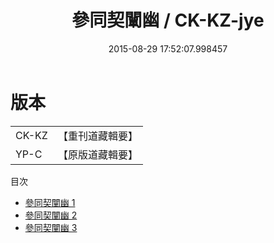 #+TITLE: 參同契闡幽 / CK-KZ-jye

#+DATE: 2015-08-29 17:52:07.998457
* 版本
 |     CK-KZ|【重刊道藏輯要】|
 |      YP-C|【原版道藏輯要】|
目次
 - [[file:KR5i0037_001.txt][參同契闡幽 1]]
 - [[file:KR5i0037_002.txt][參同契闡幽 2]]
 - [[file:KR5i0037_003.txt][參同契闡幽 3]]
